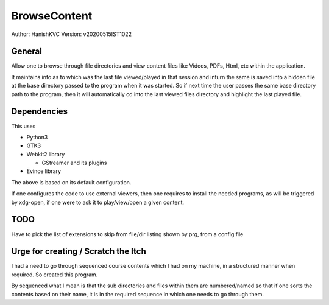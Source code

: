 ====================
BrowseContent
====================
Author: HanishKVC
Version: v20200515IST1022


General
==========

Allow one to browse through file directories and view content files like Videos,
PDFs, Html, etc within the application.

It maintains info as to which was the last file viewed/played in that session
and inturn the same is saved into a hidden file at the base directory passed
to the program when it was started. So if next time the user passes the same
base directory path to the program, then it will automatically cd into the
last viewed files directory and highlight the last played file.


Dependencies
================

This uses

* Python3

* GTK3

* Webkit2 library

  * GStreamer and its plugins

* Evince library

The above is based on its default configuration.

If one configures the code to use external viewers, then one requires to install
the needed programs, as will be triggered by xdg-open, if one were to ask it to
play/view/open a given content.


TODO
========

Have to pick the list of extensions to skip from file/dir listing shown by prg,
from a config file


Urge for creating / Scratch the Itch
======================================

I had a need to go through sequenced course contents which I had on my machine,
in a structured manner when required. So created this program.

By sequenced what I mean is that the sub directories and files within them are
numbered/named so that if one sorts the contents based on their name, it is in
the required sequence in which one needs to go through them.

